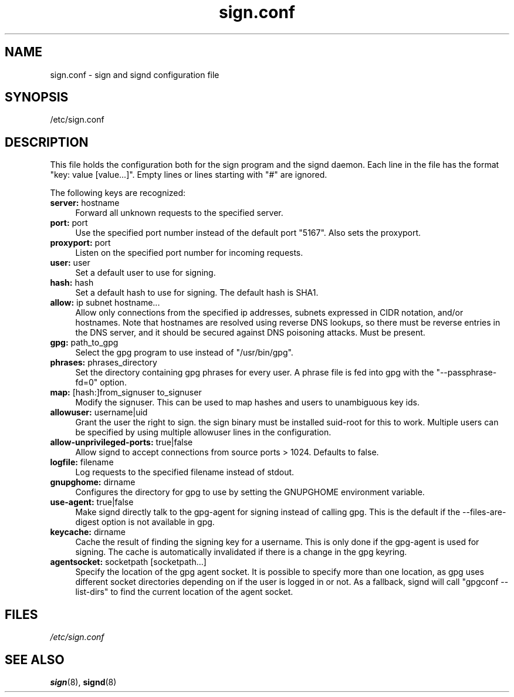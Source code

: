 .\" man page for sign.conf
.TH sign.conf 8 "Apr 2007"
.SH NAME
sign.conf \- sign and signd configuration file

.SH SYNOPSIS
/etc/sign.conf

.SH DESCRIPTION
This file holds the configuration both for the sign program and
the signd daemon. Each line in the file has the format
"key: value [value...]". Empty lines or lines starting with "#" are
ignored.

The following keys are recognized:

.TP 4
.BR server: " hostname"
Forward all unknown requests to the specified server.
.TP 4
.BR port: " port"
Use the specified port number instead of the default port "5167".
Also sets the proxyport.
.TP 4
.BR proxyport: " port"
Listen on the specified port number for incoming requests.
.TP 4
.BR user: " user"
Set a default user to use for signing.
.TP 4
.BR hash: " hash"
Set a default hash to use for signing. The default hash
is SHA1.
.TP 4
.BR allow: " ip subnet hostname..."
Allow only connections from the specified ip addresses,
subnets expressed in CIDR notation, and/or hostnames.
Note that hostnames are resolved using reverse DNS
lookups, so there must be reverse entries in the DNS
server, and it should be secured against DNS poisoning
attacks.
Must be present.
.TP 4
.BR gpg: " path_to_gpg"
Select the gpg program to use instead of "/usr/bin/gpg".
.TP 4
.BR phrases: " phrases_directory"
Set the directory containing gpg phrases for every user.
A phrase file is fed into gpg with the "--passphrase-fd=0"
option.
.TP 4
.BR map: " [hash:]from_signuser to_signuser"
Modify the signuser. This can be used to map hashes and
users to unambiguous key ids.
.TP 4
.BR allowuser: " username|uid"
Grant the user the right to sign. the sign binary must
be installed suid-root for this to work. Multiple
users can be specified by using multiple allowuser
lines in the configuration.
.TP 4
.BR allow-unprivileged-ports: " true|false"
Allow signd to accept connections from source ports >
1024.
Defaults to false.
.TP 4
.BR logfile: " filename"
Log requests to the specified filename instead of stdout.
.TP 4
.BR gnupghome: " dirname"
Configures the directory for gpg to use by setting the GNUPGHOME
environment variable.
.TP 4
.BR use-agent: " true|false"
Make signd directly talk to the gpg-agent for signing instead of
calling gpg. This is the default if the --files-are-digest option
is not available in gpg.
.TP 4
.BR keycache: " dirname"
Cache the result of finding the signing key for a username. This
is only done if the gpg-agent is used for signing. The cache
is automatically invalidated if there is a change in the gpg
keyring.
.TP 4
.BR agentsocket: " socketpath [socketpath...]"
Specify the location of the gpg agent socket. It is possible to
specify more than one location, as gpg uses different socket
directories depending on if the user is logged in or not.
As a fallback, signd will call "gpgconf --list-dirs" to find
the current location of the agent socket.

.SH FILES
.I /etc/sign.conf

.SH SEE ALSO
.BR sign (8),
.BR signd (8)
